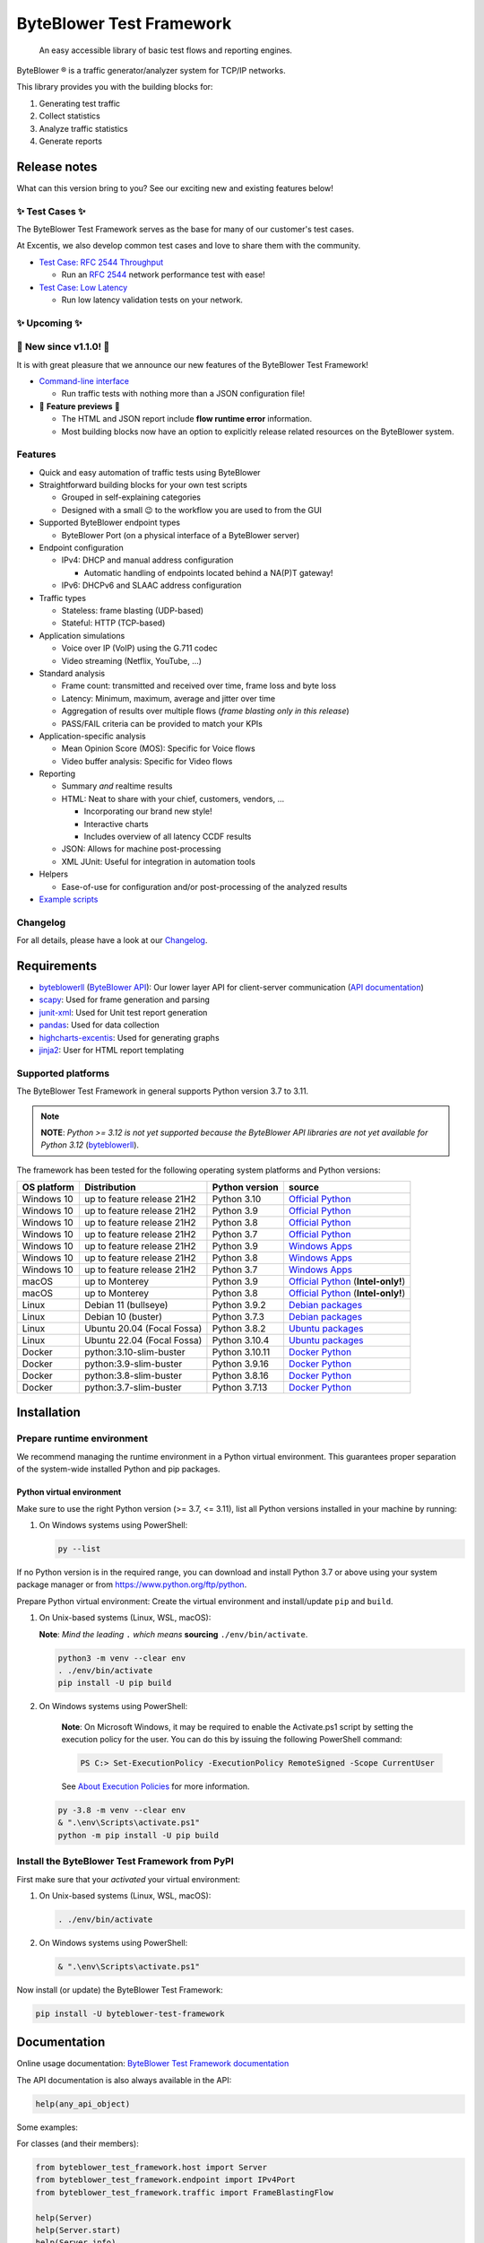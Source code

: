 *************************
ByteBlower Test Framework
*************************

  An easy accessible library of basic test flows and reporting engines.

.. footer::
   Copyright |copy| |year| - Excentis N.V.

.. |registered| unicode:: U+00AE .. registered sign
.. |copy| unicode:: U+00A9 .. copyright sign
.. |year| date:: %Y

ByteBlower |registered| is a traffic generator/analyzer system
for TCP/IP networks.

This library provides you with the building blocks for:

#. Generating test traffic
#. Collect statistics
#. Analyze traffic statistics
#. Generate reports

Release notes
=============

What can this version bring to you?
See our exciting new and existing features below!

.. _Command-line interface: https://api.byteblower.com/test-framework/latest/byteblower-test-framework/cli/index.html

✨ **Test Cases** ✨
---------------------

The ByteBlower Test Framework serves as the base for many of our customer's
test cases.

At Excentis, we also develop common test cases and love to
share them with the community.

- `Test Case: RFC 2544 Throughput`_

  - Run an `RFC 2544`_ network performance test with ease!

- `Test Case: Low Latency`_

  - Run low latency validation tests on your network.

.. _Test Case\: RFC 2544 Throughput: https://api.byteblower.com/test-framework/latest/test-cases/rfc-2544/overview.html
.. _Test Case\: Low Latency: https://api.byteblower.com/test-framework/latest/test-cases/low-latency/overview.html
.. _RFC 2544: https://datatracker.ietf.org/doc/html/rfc2544

✨ **Upcoming** ✨
------------------

📢 **New since v1.1.0!** 📢
----------------------------

It is with great pleasure that we announce our
new features of the ByteBlower Test Framework!

- `Command-line interface`_

  - Run traffic tests with nothing more than a JSON configuration file!

- 🚧 **Feature previews** 🚧

  - The HTML and JSON report include **flow runtime error** information.
  - Most building blocks now have an option to explicitly release related
    resources on the ByteBlower system.

Features
--------

- Quick and easy automation of traffic tests using ByteBlower
- Straightforward building blocks for your own test scripts

  - Grouped in self-explaining categories
  - Designed with a small 😉 to the workflow you are used to from the GUI

- Supported ByteBlower endpoint types

  - ByteBlower Port (on a physical interface of a ByteBlower server)

- Endpoint configuration

  - IPv4: DHCP and manual address configuration

    - Automatic handling of endpoints located behind a NA(P)T gateway!

  - IPv6: DHCPv6 and SLAAC address configuration

- Traffic types

  - Stateless: frame blasting (UDP-based)
  - Stateful: HTTP (TCP-based)

- Application simulations

  - Voice over IP (VoIP) using the G.711 codec
  - Video streaming (Netflix, YouTube, ...)

- Standard analysis

  - Frame count: transmitted and received over time, frame loss and byte loss
  - Latency: Minimum, maximum, average and jitter over time
  - Aggregation of results over multiple flows
    (*frame blasting only in this release*)
  - PASS/FAIL criteria can be provided to match your KPIs

- Application-specific analysis

  - Mean Opinion Score (MOS): Specific for Voice flows
  - Video buffer analysis: Specific for Video flows

- Reporting

  - Summary *and* realtime results
  - HTML: Neat to share with your chief, customers, vendors, ...

    - Incorporating our brand new style!
    - Interactive charts
    - Includes overview of all latency CCDF results

  - JSON: Allows for machine post-processing
  - XML JUnit: Useful for integration in automation tools

- Helpers

  - Ease-of-use for configuration and/or post-processing
    of the analyzed results

- `Example scripts`_

.. _Example scripts: https://api.byteblower.com/test-framework/index.html#examples

Changelog
---------

For all details, please have a look at our Changelog_.

.. _Changelog: https://api.byteblower.com/test-framework/latest/changelog.html

Requirements
============

* byteblowerll_ (`ByteBlower API`_): Our lower layer API for client-server
  communication (`API documentation <https://api.byteblower.com/python>`_)
* scapy_: Used for frame generation and parsing
* junit-xml_: Used for Unit test report generation
* pandas_: Used for data collection
* highcharts-excentis_: Used for generating graphs
* jinja2_: User for HTML report templating

.. _ByteBlower API: https://setup.byteblower.com/
.. _byteblowerll: https://pypi.org/project/byteblowerll/
.. _scapy: https://pypi.org/project/scapy/
.. _junit-xml: https://pypi.org/project/junit-xml/
.. _pandas: https://pypi.org/project/pandas/
.. _highcharts-excentis: https://pypi.org/project/highcharts-excentis/
.. _jinja2: https://pypi.org/project/Jinja2/

Supported platforms
-------------------

The ByteBlower Test Framework in general supports Python version 3.7 to 3.11.

.. note::
   **NOTE**: *Python >= 3.12 is not yet supported because the ByteBlower API
   libraries are not yet available for Python 3.12* (`byteblowerll`_).

The framework has been tested for the following operating system platforms
and Python versions:

+------------------+----------------------------+----------------+------------------------+
| OS platform      | Distribution               | Python version | source                 |
+==================+============================+================+========================+
| Windows 10       | up to feature release 21H2 | Python 3.10    | `Official Python`_     |
+------------------+----------------------------+----------------+------------------------+
| Windows 10       | up to feature release 21H2 | Python 3.9     | `Official Python`_     |
+------------------+----------------------------+----------------+------------------------+
| Windows 10       | up to feature release 21H2 | Python 3.8     | `Official Python`_     |
+------------------+----------------------------+----------------+------------------------+
| Windows 10       | up to feature release 21H2 | Python 3.7     | `Official Python`_     |
+------------------+----------------------------+----------------+------------------------+
| Windows 10       | up to feature release 21H2 | Python 3.9     | `Windows Apps`_        |
+------------------+----------------------------+----------------+------------------------+
| Windows 10       | up to feature release 21H2 | Python 3.8     | `Windows Apps`_        |
+------------------+----------------------------+----------------+------------------------+
| Windows 10       | up to feature release 21H2 | Python 3.7     | `Windows Apps`_        |
+------------------+----------------------------+----------------+------------------------+
| macOS            | up to Monterey             | Python 3.9     | `Official Python`_     |
|                  |                            |                | (**Intel-only!**)      |
+------------------+----------------------------+----------------+------------------------+
| macOS            | up to Monterey             | Python 3.8     | `Official Python`_     |
|                  |                            |                | (**Intel-only!**)      |
+------------------+----------------------------+----------------+------------------------+
| Linux            | Debian 11 (bullseye)       | Python 3.9.2   | `Debian packages`_     |
+------------------+----------------------------+----------------+------------------------+
| Linux            | Debian 10 (buster)         | Python 3.7.3   | `Debian packages`_     |
+------------------+----------------------------+----------------+------------------------+
| Linux            | Ubuntu 20.04 (Focal Fossa) | Python 3.8.2   | `Ubuntu packages`_     |
+------------------+----------------------------+----------------+------------------------+
| Linux            | Ubuntu 22.04 (Focal Fossa) | Python 3.10.4  | `Ubuntu packages`_     |
+------------------+----------------------------+----------------+------------------------+
| Docker           | python:3.10-slim-buster    | Python 3.10.11 | `Docker Python`_       |
+------------------+----------------------------+----------------+------------------------+
| Docker           | python:3.9-slim-buster     | Python 3.9.16  | `Docker Python`_       |
+------------------+----------------------------+----------------+------------------------+
| Docker           | python:3.8-slim-buster     | Python 3.8.16  | `Docker Python`_       |
+------------------+----------------------------+----------------+------------------------+
| Docker           | python:3.7-slim-buster     | Python 3.7.13  | `Docker Python`_       |
+------------------+----------------------------+----------------+------------------------+

.. _Official Python: https://www.python.org
.. _Windows Apps: https://apps.microsoft.com/
.. _Debian packages: https://packages.debian.org/search?suite=all&exact=1&searchon=names&keywords=python3
.. _Ubuntu packages: https://packages.ubuntu.com/search?keywords=python3&searchon=names&exact=1&suite=all&section=all
.. _Docker Python: https://hub.docker.com/_/python

Installation
============

Prepare runtime environment
---------------------------

We recommend managing the runtime environment in a Python virtual
environment. This guarantees proper separation of the system-wide
installed Python and pip packages.

Python virtual environment
^^^^^^^^^^^^^^^^^^^^^^^^^^

Make sure to use the right Python version (>= 3.7, <= 3.11),
list all Python versions installed in your machine by running:

#. On Windows systems using PowerShell:

   .. code-block:: shell

      py --list

If no Python version is in the required range, you can download and install
Python 3.7 or above using your system package manager
or from https://www.python.org/ftp/python.

Prepare Python virtual environment: Create the virtual environment
and install/update ``pip`` and ``build``.

#. On Unix-based systems (Linux, WSL, macOS):

   **Note**:
   *Mind the leading* ``.`` *which means* **sourcing** ``./env/bin/activate``.

   .. code-block:: shell

      python3 -m venv --clear env
      . ./env/bin/activate
      pip install -U pip build

#. On Windows systems using PowerShell:

      **Note**: On Microsoft Windows, it may be required to enable the
      Activate.ps1 script by setting the execution policy for the user.
      You can do this by issuing the following PowerShell command:

      .. code-block:: shell

         PS C:> Set-ExecutionPolicy -ExecutionPolicy RemoteSigned -Scope CurrentUser

      See `About Execution Policies`_ for more information.

   .. code-block:: shell

      py -3.8 -m venv --clear env
      & ".\env\Scripts\activate.ps1"
      python -m pip install -U pip build

.. _About Execution Policies: https://go.microsoft.com/fwlink/?LinkID=135170

Install the ByteBlower Test Framework from PyPI
-----------------------------------------------

First make sure that your *activated* your virtual environment:

#. On Unix-based systems (Linux, WSL, macOS):

   .. code-block:: shell

      . ./env/bin/activate

#. On Windows systems using PowerShell:

   .. code-block:: shell

      & ".\env\Scripts\activate.ps1"

Now install (or update) the ByteBlower Test Framework:

.. code-block:: shell

   pip install -U byteblower-test-framework

Documentation
=============

Online usage documentation: `ByteBlower Test Framework documentation`_

.. _ByteBlower Test Framework documentation: https://api.byteblower.com/test-framework/latest/

The API documentation is also always available in the API:

.. code-block:: python

   help(any_api_object)

Some examples:

For classes (and their members):

.. code-block:: python

   from byteblower_test_framework.host import Server
   from byteblower_test_framework.endpoint import IPv4Port
   from byteblower_test_framework.traffic import FrameBlastingFlow

   help(Server)
   help(Server.start)
   help(Server.info)
   help(IPv4Port)
   help(FrameBlastingFlow)

   from byteblower_test_framework.report import ByteBlowerHtmlReport

   help(ByteBlowerHtmlReport)

For objects (and their members):

.. code-block:: python

   from byteblower_test_framework.host import Server

   my_server = Server('byteblower-39.lab.excentis.com.')

   help(my_server)
   help(my_server.start)

Usage
=====

First make sure that your *activated* your virtual environment:

#. On Unix-based systems (Linux, WSL, macOS):

   .. code-block:: shell

      . ./env/bin/activate

#. On Windows systems using PowerShell:

   .. code-block:: shell

      & ".\env\Scripts\activate.ps1"

Let's give it a test run: Import the test framework and show its
documentation:

.. code-block:: shell

   python

.. code-block:: python

   import byteblower_test_framework
   help(byteblower_test_framework)

This shows you the ByteBlower Test Framework module documentation.

Command-line interface
----------------------

To get help for command line arguments:

#. As a python module:

   .. code-block:: shell

      python -m byteblower_test_framework --help

#. As a command-line script:

   .. code-block:: shell

      byteblower-test-framework --help


For a quick start, you can run a simple test using the JSON
configuration provided below:

.. code-block:: json

   {
       "server": "byteblower.example.com.",
       "ports": [
           {
               "name": "CMTS",
               "port_group": [
                   "source_group"
               ],
               "interface": "nontrunk-1",
               "ipv4": "dhcp"
           },
           {
               "name": "CM-LAN",
               "port_group": [
                   "destination_group"
               ],
               "interface": "trunk-1-1",
               "ipv4": "dhcp",
               "nat": true
           }
       ],
       "flows": [
           {
               "name": "Downstream UDP",
               "source": {
                   "port_group": [
                       "source_group"
                   ]
               },
               "destination": {
                   "port_group": [
                       "destination_group"
                   ]
               },
               "type": "frame_blasting",
               "frame_size": 60,
               "frame_rate": 8500,
               "add_reverse_direction": true,
               "analysis": {
                   "latency": true
               }
           },
           {
               "name": "Upstream HTTP",
               "source": {
                   "port_group": [
                       "destination_group"
                   ]
               },
               "destination": {
                   "port_group": [
                       "source_group"
                   ]
               },
               "add_reverse_direction": true,
               "type": "http"
           }
       ],
       "report": {
           "html": true,
           "json": false,
           "junit_xml": false
       },
       "maximum_run_time": 10.0
   }

Please make sure you change the server and ports configuration according
to the setup you want to run your test on.

Copy this configuration into ``byteblower_test_framework.json``.
Then, run the test in the command line interface using:

.. code-block:: shell

   byteblower-test-framework

The resulting reports will be saved into the current directory.
You can specify a different *config file name* and *report path* using:

.. code-block:: shell

   byteblower-test-framework --config-file path/to/my_test_config.json  --report-path path/to/my_test_reports_directory

You can find more details on how to customize your own configuration file
in `Configuration file`_.

.. _Configuration file: https://api.byteblower.com/test-framework/latest/byteblower-test-framework/cli/config_file.html

.. TODO: Provide a quick start guide  (NOT NEEDED ANYMORE ?)
.. note::
   **To-do**: *We will provide a quick start guide in the future.*

Development
===========

Would you like to contribute to this project? You're very welcome! 😊

Please contact us at `ByteBlower Support`_ and we'll be there to guide you.

Support
=======

.. See http://docutils.sourceforge.net/0.4/docs/ref/rst/directives.html#image

If you have any questions or feature request you can contact the ByteBlower
support team using:

|globe|: `Excentis Support Portal`_

|e-mail|: `ByteBlower Support`_

|telephone|: +32 (0) 9 269 22 91

.. e-mail icon:
.. |e-mail| unicode:: U+1F582

.. globe icon:
.. |globe| unicode:: U+1F30D
.. .. |globe| unicode:: U+1F310

.. telephone icon:
.. |telephone| unicode:: U+1F57D

.. ByteBlower logo
.. image:: http://static.excentis.com/byteblower_blue_transparent_background.png
   :width: 400
   :scale: 60
   :align: right
   :alt: ByteBlower
   :target: byteblower_

.. "A product by Excentis" logo
.. image:: http://static.excentis.com/Aproductby.png
   :width: 320
   :scale: 60
   :align: right
   :alt: A product by Excentis
   :target: excentis_

.. _byteblower: https://byteblower.com
.. _excentis: https://www.excentis.com
.. _Excentis Support Portal: https://support.excentis.com
.. _ByteBlower Support: mailto:support.byteblower@excentis.com
